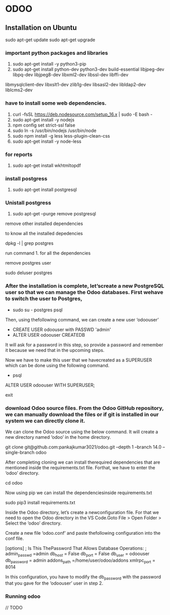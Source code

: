 * ODOO
** Installation on Ubuntu
sudo apt-get update 
sudo apt-get upgrade
*** important python packages and libraries 
  1. sudo apt-get install -y python3-pip 
  2. sudo apt-get install python-dev python3-dev build-essential libjpeg-dev libpq-dev libjpeg8-dev libxml2-dev libssl-dev libffi-dev
  libmysqlclient-dev libxslt1-dev  zlib1g-dev libsasl2-dev libldap2-dev liblcms2-dev
*** have to install some web dependencies.
 1. curl -fsSL https://deb.nodesource.com/setup_16.x | sudo -E bash -
 2. sudo apt-get install -y nodejs
 3. npm config set strict-ssl false
 4. sudo ln -s /usr/bin/nodejs /usr/bin/node 
 5. sudo npm install -g less less-plugin-clean-css 
 6. sudo apt-get install -y node-less

*** for reports
 1. sudo apt-get install wkhtmltopdf

*** install postgress
    1. sudo apt-get install postgresql

*** Unistall postgress
    1. sudo apt-get --purge remove postgresql
    
    remove other installed dependencies
    
    to know all the installed depedencies 
    
    dpkg -l | grep postgres
    
    run command 1. for all the dependencies

    remove postgres user

    sudo deluser postgres

    


***  After the installation is complete, let’screate a new PostgreSQL user so that we can manage the Odoo databases. First wehave to switch the user to Postgres,

   - sudo su - postgres psql

   Then, using thefollowing command, we can create a new user ‘odoouser’

   - CREATE USER odoouser with PASSWD 'admin'
   - ALTER USER odoouser CREATEDB

  
   It will ask for a password in this step, so provide a password and remember it because we need that in the upcoming steps.

   Now we have to make this user that we havecreated as a SUPERUSER which can be done using the following command.

  - psql
  ALTER USER odoouser WITH SUPERUSER;

  # we can exitfrom psql and postgres users.

  \q
  exit




***  download Odoo source files. From the Odoo GitHub repository, we can manually download the files or if git is installed in our system we can directly clone it.

  We can clone the Odoo source using the below command. It will create a new directory named ‘odoo’ in the home directory.

  git clone  git@github.com:pankajkumar3021/odoo.git  --depth 1 --branch 14.0 --single-branch odoo

  After completing cloning we can install therequired dependencies that are mentioned inside the requirements.txt file. Forthat, we have to enter the ‘odoo’ directory.

  cd odoo


  Now using pip we can install the dependenciesinside requirements.txt

  sudo pip3 install requirements.txt

  Inside the Odoo directory, let’s create a newconfiguration file. For that we need to open the Odoo directory in the VS Code.Goto File > Open Folder > Select the ‘odoo’ directory.

  Create a new file ‘odoo.conf’ and paste thefollowing configuration into the conf file.

  [options]
  ; Is This ThePassword That Allows Database Operations:
  ; admin_passwd =admin
  db_host = False
  db_port = False
  db_user = odoouser
  db_password = admin
  addons_path =/home/user/odoo/addons
  xmlrpc_port = 8014

  In this configuration, you have to modify the db_password with the
  password that you gave for the ‘odoouser’ user in step 2.

*** Running odoo 
    // TODO
